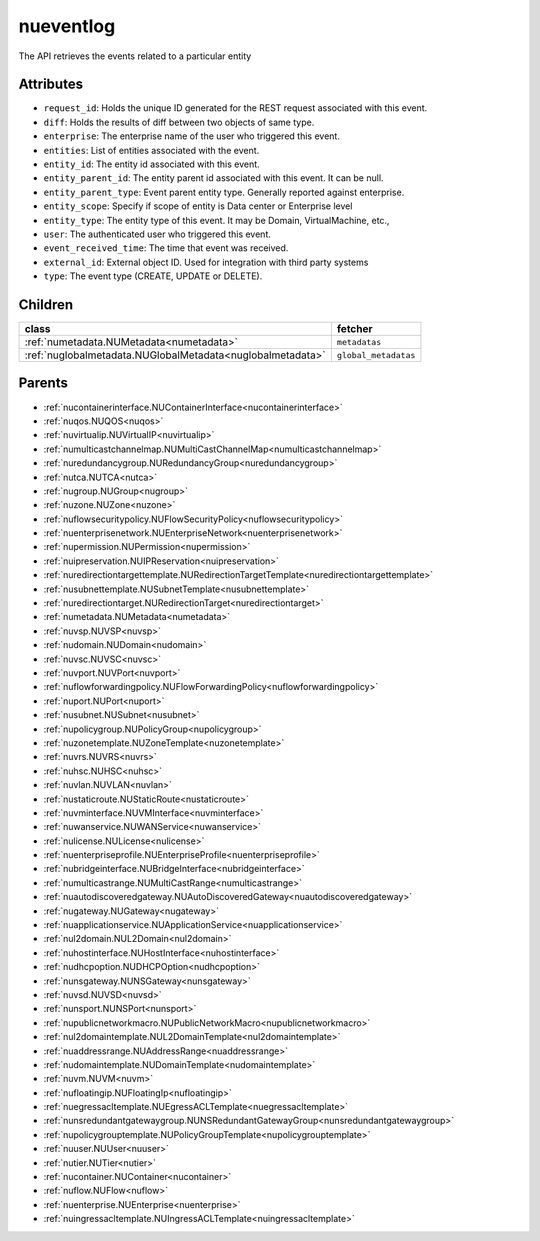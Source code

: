 .. _nueventlog:

nueventlog
===========================================

.. class:: nueventlog.NUEventLog(bambou.nurest_object.NUMetaRESTObject,):

The API retrieves the events related to a particular entity


Attributes
----------


- ``request_id``: Holds the unique ID generated for the REST request associated with this event.

- ``diff``: Holds the results of diff between two objects of same type.

- ``enterprise``: The enterprise name of the user who triggered this event.

- ``entities``: List of entities associated with the event.

- ``entity_id``: The entity id associated with this event.

- ``entity_parent_id``: The entity parent id associated with this event. It can be null.

- ``entity_parent_type``: Event parent entity type.  Generally reported against enterprise.

- ``entity_scope``: Specify if scope of entity is Data center or Enterprise level

- ``entity_type``: The entity type of this event. It may be Domain, VirtualMachine, etc.,

- ``user``: The authenticated user who triggered this event.

- ``event_received_time``: The time that event was received.

- ``external_id``: External object ID. Used for integration with third party systems

- ``type``: The event type (CREATE, UPDATE or DELETE).




Children
--------

================================================================================================================================================               ==========================================================================================
**class**                                                                                                                                                      **fetcher**

:ref:`numetadata.NUMetadata<numetadata>`                                                                                                                         ``metadatas`` 
:ref:`nuglobalmetadata.NUGlobalMetadata<nuglobalmetadata>`                                                                                                       ``global_metadatas`` 
================================================================================================================================================               ==========================================================================================



Parents
--------


- :ref:`nucontainerinterface.NUContainerInterface<nucontainerinterface>`

- :ref:`nuqos.NUQOS<nuqos>`

- :ref:`nuvirtualip.NUVirtualIP<nuvirtualip>`

- :ref:`numulticastchannelmap.NUMultiCastChannelMap<numulticastchannelmap>`

- :ref:`nuredundancygroup.NURedundancyGroup<nuredundancygroup>`

- :ref:`nutca.NUTCA<nutca>`

- :ref:`nugroup.NUGroup<nugroup>`

- :ref:`nuzone.NUZone<nuzone>`

- :ref:`nuflowsecuritypolicy.NUFlowSecurityPolicy<nuflowsecuritypolicy>`

- :ref:`nuenterprisenetwork.NUEnterpriseNetwork<nuenterprisenetwork>`

- :ref:`nupermission.NUPermission<nupermission>`

- :ref:`nuipreservation.NUIPReservation<nuipreservation>`

- :ref:`nuredirectiontargettemplate.NURedirectionTargetTemplate<nuredirectiontargettemplate>`

- :ref:`nusubnettemplate.NUSubnetTemplate<nusubnettemplate>`

- :ref:`nuredirectiontarget.NURedirectionTarget<nuredirectiontarget>`

- :ref:`numetadata.NUMetadata<numetadata>`

- :ref:`nuvsp.NUVSP<nuvsp>`

- :ref:`nudomain.NUDomain<nudomain>`

- :ref:`nuvsc.NUVSC<nuvsc>`

- :ref:`nuvport.NUVPort<nuvport>`

- :ref:`nuflowforwardingpolicy.NUFlowForwardingPolicy<nuflowforwardingpolicy>`

- :ref:`nuport.NUPort<nuport>`

- :ref:`nusubnet.NUSubnet<nusubnet>`

- :ref:`nupolicygroup.NUPolicyGroup<nupolicygroup>`

- :ref:`nuzonetemplate.NUZoneTemplate<nuzonetemplate>`

- :ref:`nuvrs.NUVRS<nuvrs>`

- :ref:`nuhsc.NUHSC<nuhsc>`

- :ref:`nuvlan.NUVLAN<nuvlan>`

- :ref:`nustaticroute.NUStaticRoute<nustaticroute>`

- :ref:`nuvminterface.NUVMInterface<nuvminterface>`

- :ref:`nuwanservice.NUWANService<nuwanservice>`

- :ref:`nulicense.NULicense<nulicense>`

- :ref:`nuenterpriseprofile.NUEnterpriseProfile<nuenterpriseprofile>`

- :ref:`nubridgeinterface.NUBridgeInterface<nubridgeinterface>`

- :ref:`numulticastrange.NUMultiCastRange<numulticastrange>`

- :ref:`nuautodiscoveredgateway.NUAutoDiscoveredGateway<nuautodiscoveredgateway>`

- :ref:`nugateway.NUGateway<nugateway>`

- :ref:`nuapplicationservice.NUApplicationService<nuapplicationservice>`

- :ref:`nul2domain.NUL2Domain<nul2domain>`

- :ref:`nuhostinterface.NUHostInterface<nuhostinterface>`

- :ref:`nudhcpoption.NUDHCPOption<nudhcpoption>`

- :ref:`nunsgateway.NUNSGateway<nunsgateway>`

- :ref:`nuvsd.NUVSD<nuvsd>`

- :ref:`nunsport.NUNSPort<nunsport>`

- :ref:`nupublicnetworkmacro.NUPublicNetworkMacro<nupublicnetworkmacro>`

- :ref:`nul2domaintemplate.NUL2DomainTemplate<nul2domaintemplate>`

- :ref:`nuaddressrange.NUAddressRange<nuaddressrange>`

- :ref:`nudomaintemplate.NUDomainTemplate<nudomaintemplate>`

- :ref:`nuvm.NUVM<nuvm>`

- :ref:`nufloatingip.NUFloatingIp<nufloatingip>`

- :ref:`nuegressacltemplate.NUEgressACLTemplate<nuegressacltemplate>`

- :ref:`nunsredundantgatewaygroup.NUNSRedundantGatewayGroup<nunsredundantgatewaygroup>`

- :ref:`nupolicygrouptemplate.NUPolicyGroupTemplate<nupolicygrouptemplate>`

- :ref:`nuuser.NUUser<nuuser>`

- :ref:`nutier.NUTier<nutier>`

- :ref:`nucontainer.NUContainer<nucontainer>`

- :ref:`nuflow.NUFlow<nuflow>`

- :ref:`nuenterprise.NUEnterprise<nuenterprise>`

- :ref:`nuingressacltemplate.NUIngressACLTemplate<nuingressacltemplate>`

